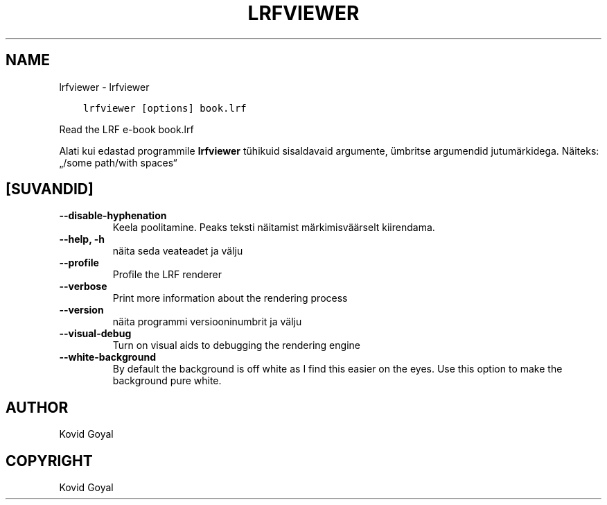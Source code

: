.\" Man page generated from reStructuredText.
.
.TH "LRFVIEWER" "1" "oktoober 06, 2017" "3.9.0" "calibre"
.SH NAME
lrfviewer \- lrfviewer
.
.nr rst2man-indent-level 0
.
.de1 rstReportMargin
\\$1 \\n[an-margin]
level \\n[rst2man-indent-level]
level margin: \\n[rst2man-indent\\n[rst2man-indent-level]]
-
\\n[rst2man-indent0]
\\n[rst2man-indent1]
\\n[rst2man-indent2]
..
.de1 INDENT
.\" .rstReportMargin pre:
. RS \\$1
. nr rst2man-indent\\n[rst2man-indent-level] \\n[an-margin]
. nr rst2man-indent-level +1
.\" .rstReportMargin post:
..
.de UNINDENT
. RE
.\" indent \\n[an-margin]
.\" old: \\n[rst2man-indent\\n[rst2man-indent-level]]
.nr rst2man-indent-level -1
.\" new: \\n[rst2man-indent\\n[rst2man-indent-level]]
.in \\n[rst2man-indent\\n[rst2man-indent-level]]u
..
.INDENT 0.0
.INDENT 3.5
.sp
.nf
.ft C
lrfviewer [options] book.lrf
.ft P
.fi
.UNINDENT
.UNINDENT
.sp
Read the LRF e\-book book.lrf
.sp
Alati kui edastad programmile \fBlrfviewer\fP tühikuid sisaldavaid argumente, ümbritse argumendid jutumärkidega. Näiteks: „/some path/with spaces“
.SH [SUVANDID]
.INDENT 0.0
.TP
.B \-\-disable\-hyphenation
Keela poolitamine. Peaks teksti näitamist märkimisväärselt kiirendama.
.UNINDENT
.INDENT 0.0
.TP
.B \-\-help, \-h
näita seda veateadet ja välju
.UNINDENT
.INDENT 0.0
.TP
.B \-\-profile
Profile the LRF renderer
.UNINDENT
.INDENT 0.0
.TP
.B \-\-verbose
Print more information about the rendering process
.UNINDENT
.INDENT 0.0
.TP
.B \-\-version
näita programmi versiooninumbrit ja välju
.UNINDENT
.INDENT 0.0
.TP
.B \-\-visual\-debug
Turn on visual aids to debugging the rendering engine
.UNINDENT
.INDENT 0.0
.TP
.B \-\-white\-background
By default the background is off white as I find this easier on the eyes. Use this option to make the background pure white.
.UNINDENT
.SH AUTHOR
Kovid Goyal
.SH COPYRIGHT
Kovid Goyal
.\" Generated by docutils manpage writer.
.
